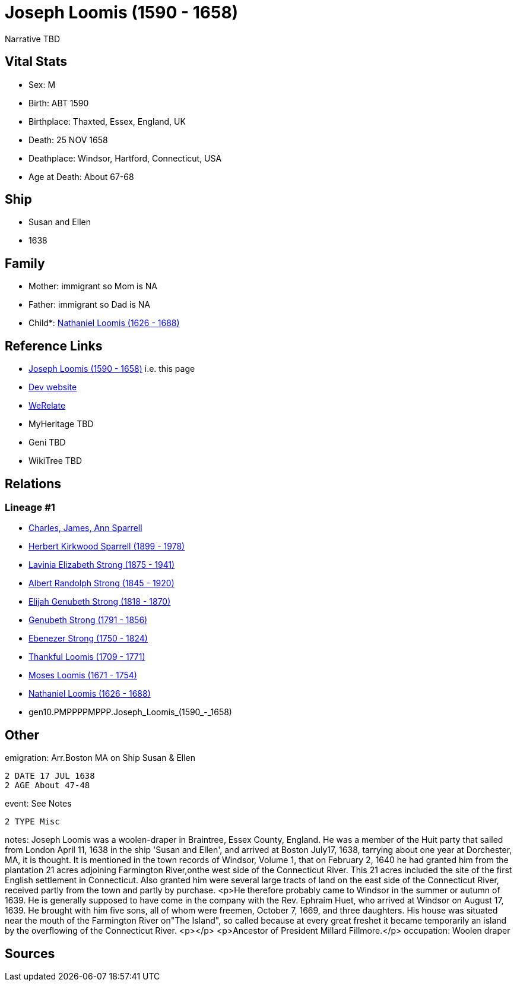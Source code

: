 = Joseph Loomis (1590 - 1658)

Narrative TBD


== Vital Stats


* Sex: M
* Birth: ABT 1590
* Birthplace: Thaxted, Essex, England, UK
* Death: 25 NOV 1658
* Deathplace: Windsor, Hartford, Connecticut, USA
* Age at Death: About 67-68


== Ship
* Susan and Ellen
* 1638


== Family
* Mother: immigrant so Mom is NA
* Father: immigrant so Dad is NA
* Child*: https://github.com/sparrell/cfs_ancestors/blob/main/Vol_02_Ships/V2_C5_Ancestors/V2_C5_G9/gen9.PMPPPPMPP.Nathaniel_Loomis.adoc[Nathaniel Loomis (1626 - 1688)]


== Reference Links
* https://github.com/sparrell/cfs_ancestors/blob/main/Vol_02_Ships/V2_C5_Ancestors/V2_C5_G10/gen10.PMPPPPMPPP.Joseph_Loomis.adoc[Joseph Loomis (1590 - 1658)] i.e. this page
* https://cfsjksas.gigalixirapp.com/person?p=p0519[Dev website]
* https://www.werelate.org/wiki/Person:Joseph_Loomis_%281%29[WeRelate]
* MyHeritage TBD
* Geni TBD
* WikiTree TBD

== Relations
=== Lineage #1
* https://github.com/spoarrell/cfs_ancestors/tree/main/Vol_02_Ships/V2_C1_Principals/0_intro_principals.adoc[Charles, James, Ann Sparrell]
* https://github.com/sparrell/cfs_ancestors/blob/main/Vol_02_Ships/V2_C5_Ancestors/V2_C5_G1/gen1.P.Herbert_Kirkwood_Sparrell.adoc[Herbert Kirkwood Sparrell (1899 - 1978)]
* https://github.com/sparrell/cfs_ancestors/blob/main/Vol_02_Ships/V2_C5_Ancestors/V2_C5_G2/gen2.PM.Lavinia_Elizabeth_Strong.adoc[Lavinia Elizabeth Strong (1875 - 1941)]
* https://github.com/sparrell/cfs_ancestors/blob/main/Vol_02_Ships/V2_C5_Ancestors/V2_C5_G3/gen3.PMP.Albert_Randolph_Strong.adoc[Albert Randolph Strong (1845 - 1920)]
* https://github.com/sparrell/cfs_ancestors/blob/main/Vol_02_Ships/V2_C5_Ancestors/V2_C5_G4/gen4.PMPP.Elijah_Genubeth_Strong.adoc[Elijah Genubeth Strong (1818 - 1870)]
* https://github.com/sparrell/cfs_ancestors/blob/main/Vol_02_Ships/V2_C5_Ancestors/V2_C5_G5/gen5.PMPPP.Genubeth_Strong.adoc[Genubeth Strong (1791 - 1856)]
* https://github.com/sparrell/cfs_ancestors/blob/main/Vol_02_Ships/V2_C5_Ancestors/V2_C5_G6/gen6.PMPPPP.Ebenezer_Strong.adoc[Ebenezer Strong (1750 - 1824)]
* https://github.com/sparrell/cfs_ancestors/blob/main/Vol_02_Ships/V2_C5_Ancestors/V2_C5_G7/gen7.PMPPPPM.Thankful_Loomis.adoc[Thankful Loomis (1709 - 1771)]
* https://github.com/sparrell/cfs_ancestors/blob/main/Vol_02_Ships/V2_C5_Ancestors/V2_C5_G8/gen8.PMPPPPMP.Moses_Loomis.adoc[Moses Loomis (1671 - 1754)]
* https://github.com/sparrell/cfs_ancestors/blob/main/Vol_02_Ships/V2_C5_Ancestors/V2_C5_G9/gen9.PMPPPPMPP.Nathaniel_Loomis.adoc[Nathaniel Loomis (1626 - 1688)]
* gen10.PMPPPPMPPP.Joseph_Loomis_(1590_-_1658)


== Other
emigration:  Arr.Boston MA on Ship Susan & Ellen
----
2 DATE 17 JUL 1638
2 AGE About 47-48
----

event:  See Notes
----
2 TYPE Misc
----

notes: Joseph Loomis was a woolen-draper in Braintree, Essex County, England. He was a member of the Huit party that sailed from London April 11, 1638 in the ship 'Susan and Ellen', and arrived at Boston July17, 1638, tarrying about one year at Dorchester, MA, it is thought.  It is mentioned in the town records of Windsor, Volume 1, that on February 2, 1640 he had granted him from the plantation 21 acres adjoining Farmington River,onthe west side of the Connecticut River.  This 21 acres included the site of the first English settlement in Connecticut.  Also granted him were several large tracts of land on the east side of the Connecticut River, received partly from the town and partly by purchase. <p>He therefore probably came to Windsor in the summer or autumn of 1639.  He is generally supposed to have come in the company with the Rev. Ephraim Huet, who arrived at Windsor on August 17, 1639.  He brought with him five sons, all of whom were freemen, October 7, 1669, and three daughters.  His house was situated near the mouth of the Farmington River on"The Island", so called because at every great freshet it became temporarily an island by the overflowing of the Connecticut River. <p></p> <p>Ancestor of President Millard Fillmore.</p>
occupation: Woolen draper

== Sources
